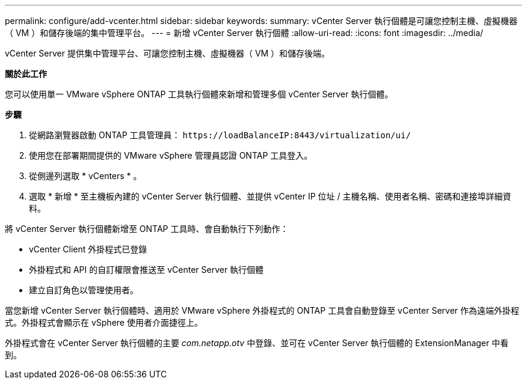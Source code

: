---
permalink: configure/add-vcenter.html 
sidebar: sidebar 
keywords:  
summary: vCenter Server 執行個體是可讓您控制主機、虛擬機器（ VM ）和儲存後端的集中管理平台。 
---
= 新增 vCenter Server 執行個體
:allow-uri-read: 
:icons: font
:imagesdir: ../media/


[role="lead"]
vCenter Server 提供集中管理平台、可讓您控制主機、虛擬機器（ VM ）和儲存後端。

*關於此工作*

您可以使用單一 VMware vSphere ONTAP 工具執行個體來新增和管理多個 vCenter Server 執行個體。

*步驟*

. 從網路瀏覽器啟動 ONTAP 工具管理員： `\https://loadBalanceIP:8443/virtualization/ui/`
. 使用您在部署期間提供的 VMware vSphere 管理員認證 ONTAP 工具登入。
. 從側邊列選取 * vCenters * 。
. 選取 * 新增 * 至主機板內建的 vCenter Server 執行個體、並提供 vCenter IP 位址 / 主機名稱、使用者名稱、密碼和連接埠詳細資料。


將 vCenter Server 執行個體新增至 ONTAP 工具時、會自動執行下列動作：

* vCenter Client 外掛程式已登錄
* 外掛程式和 API 的自訂權限會推送至 vCenter Server 執行個體
* 建立自訂角色以管理使用者。


當您新增 vCenter Server 執行個體時、適用於 VMware vSphere 外掛程式的 ONTAP 工具會自動登錄至 vCenter Server 作為遠端外掛程式。外掛程式會顯示在 vSphere 使用者介面捷徑上。

外掛程式會在 vCenter Server 執行個體的主要 _com.netapp.otv_ 中登錄、並可在 vCenter Server 執行個體的 ExtensionManager 中看到。
